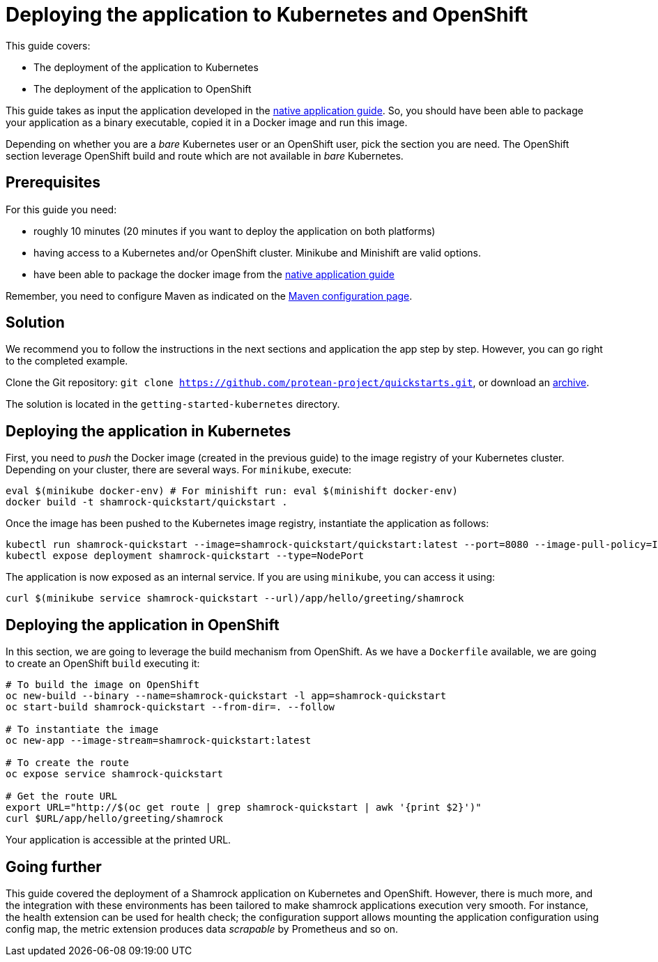 = Deploying the application to Kubernetes and OpenShift

This guide covers:

* The deployment of the application to Kubernetes
* The deployment of the application to OpenShift

This guide takes as input the application developed in the link:building-native-image-guide.html[native application guide].
So, you should have been able to package your application as a binary executable, copied it in a Docker image and run this image.

Depending on whether you are a _bare_ Kubernetes user or an OpenShift user, pick the section you are need.
The OpenShift section leverage OpenShift build and route which are not available in _bare_ Kubernetes.

== Prerequisites

For this guide you need:

* roughly 10 minutes (20 minutes if you want to deploy the application on both platforms)
* having access to a Kubernetes and/or OpenShift cluster. Minikube and Minishift are valid options.
* have been able to package the docker image from the link:building-native-image-guide.html[native application guide]

Remember, you need to configure Maven as indicated on the link:maven-config.html[Maven configuration page].

== Solution

We recommend you to follow the instructions in the next sections and application the app step by step.
However, you can go right to the completed example.

Clone the Git repository: `git clone https://github.com/protean-project/quickstarts.git`, or download an https://github.com/protean-project/quickstarts/archive/master.zip[archive].

The solution is located in the `getting-started-kubernetes` directory.

== Deploying the application in Kubernetes

First, you need to _push_ the Docker image (created in the previous guide) to the image registry of your Kubernetes cluster.
Depending on your cluster, there are several ways.
For `minikube`, execute:

[source, bash]
----
eval $(minikube docker-env) # For minishift run: eval $(minishift docker-env)
docker build -t shamrock-quickstart/quickstart .
----

Once the image has been pushed to the Kubernetes image registry, instantiate the application as follows:

[source, bash]
----
kubectl run shamrock-quickstart --image=shamrock-quickstart/quickstart:latest --port=8080 --image-pull-policy=IfNotPresent
kubectl expose deployment shamrock-quickstart --type=NodePort
----

The application is now exposed as an internal service. If you are using `minikube`, you can access it using:

[source, bash]
----
curl $(minikube service shamrock-quickstart --url)/app/hello/greeting/shamrock
----

== Deploying the application in OpenShift

In this section, we are going to leverage the build mechanism from OpenShift.
As we have a `Dockerfile` available, we are going to create an OpenShift `build` executing it:

[source]
----
# To build the image on OpenShift
oc new-build --binary --name=shamrock-quickstart -l app=shamrock-quickstart
oc start-build shamrock-quickstart --from-dir=. --follow

# To instantiate the image
oc new-app --image-stream=shamrock-quickstart:latest

# To create the route
oc expose service shamrock-quickstart

# Get the route URL
export URL="http://$(oc get route | grep shamrock-quickstart | awk '{print $2}')"
curl $URL/app/hello/greeting/shamrock
----

Your application is accessible at the printed URL.

== Going further

This guide covered the deployment of a Shamrock application on Kubernetes and OpenShift.
However, there is much more, and the integration with these environments has been tailored to make shamrock applications execution very smooth.
For instance, the health extension can be used for health check; the configuration support allows mounting the application configuration using config map, the metric extension produces data _scrapable_ by Prometheus and so on.

